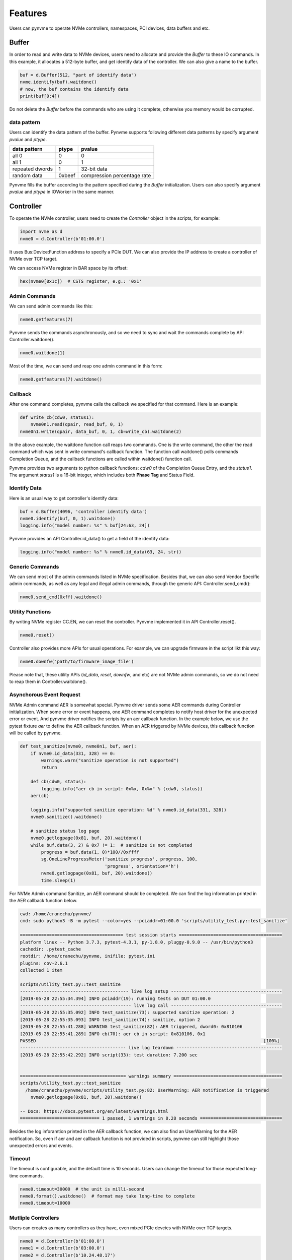 Features
========

Users can pynvme to operate NVMe controllers, namespaces, PCI devices, data buffers and etc.

Buffer
------

In order to read and write data to NVMe devices, users need to allocate and provide the `Buffer` to these IO commands. In this example, it allocates a 512-byte buffer, and get identify data of the controller. We can also give a name to the buffer. 

.. code-block:: python

   buf = d.Buffer(512, "part of identify data")
   nvme.identify(buf).waitdone()
   # now, the buf contains the identify data
   print(buf[0:4])

Do not delete the `Buffer` before the commands who are using it complete, otherwise you memory would be corrupted.

data pattern
^^^^^^^^^^^^

Users can identify the data pattern of the buffer. Pynvme supports following different data patterns by specify argument `pvalue` and `ptype`.

.. list-table::
   :header-rows: 1

   * - data pattern
     - ptype
     - pvalue  
   * - all 0
     - 0
     - 0
   * - all 1
     - 0
     - 1
   * - repeated dwords
     - 1
     - 32-bit data
   * - random data
     - 0xbeef
     - compression percentage rate

Pynvme fills the buffer according to the pattern specified during the `Buffer` initialization. Users can also specify argument `pvalue` and `ptype` in IOWorker in the same manner.

Controller
----------

.. image:: ./pic/controller.png
   :target: ./pic/controller.png
   :alt: NVMe Controller from NVMe spec

To operate the NVMe controller, users need to create the `Controller` object in the scripts, for example:

.. code-block:: python

   import nvme as d
   nvme0 = d.Controller(b'01:00.0')

It uses Bus:Device:Function address to specify a PCIe DUT. We can also provide the IP address to create a controller of NVMe over TCP target. 

We can access NVMe register in BAR space by its offset:

.. code-block:: python

   hex(nvme0[0x1c])  # CSTS register, e.g.: '0x1'

Admin Commands
^^^^^^^^^^^^^^

We can send admin commands like this:

.. code-block:: python

   nvme0.getfeatures(7)

Pynvme sends the commands asynchronously, and so we need to sync and wait the commands complete by API Controller.waitdone().

.. code-block:: python

   nvme0.waitdone(1)

Most of the time, we can send and reap one admin command in this form:

.. code-block:: python

   nvme0.getfeatures(7).waitdone()

Callback
^^^^^^^^

After one command completes, pynvme calls the callback we specified for that command. Here is an example:   

.. code-block:: python

       def write_cb(cdw0, status1):
           nvme0n1.read(qpair, read_buf, 0, 1)
       nvme0n1.write(qpair, data_buf, 0, 1, cb=write_cb).waitdone(2)

In the above example, the waitdone function call reaps two commands. One is the write command, the other the read command which was sent in write command's callback function. The function call waitdone() polls commands Completion Queue, and the callback functions are called within waitdone() function call. 

Pynvme provides two arguments to python callback functions: *cdw0* of the Completion Queue Entry, and the *status1*. The argument *status1* is a 16-bit integer, which includes both **Phase Tag** and Status Field.

Identify Data
^^^^^^^^^^^^^

Here is an usual way to get controller's identify data:

.. code-block:: python

   buf = d.Buffer(4096, 'controller identify data')
   nvme0.identify(buf, 0, 1).waitdone()
   logging.info("model number: %s" % buf[24:63, 24])

Pynvme provides an API Controller.id_data() to get a field of the identify data:

.. code-block:: python

   logging.info("model number: %s" % nvme0.id_data(63, 24, str))

Generic Commands
^^^^^^^^^^^^^^^^

We can send most of the admin commands listed in NVMe specification. Besides that, we can also send Vendor Specific admin commands, as well as any legal and illegal admin commands, through the generic API: Controller.send_cmd(): 

.. code-block:: python

   nvme0.send_cmd(0xff).waitdone()

Utitity Functions
^^^^^^^^^^^^^^^^^

By writing NVMe register CC.EN, we can reset the controller. Pynvme implemented it in API Controller.reset().

.. code-block:: python

   nvme0.reset()

Controller also provides more APIs for usual operations. For example, we can upgrade firmware in the script likt this way: 

.. code-block:: python

   nvme0.downfw('path/to/firmware_image_file')

Please note that, these utility APIs (`id_data`, `reset`, `downfw`, and etc) are not NVMe admin commands, so we do not need to reap them in Controller.waitdone(). 

Asynchorous Event Request
^^^^^^^^^^^^^^^^^^^^^^^^^

NVMe Admin command AER is somewhat special. Pynvme driver sends some AER commands during Controller initialization. When some error or event happens, one AER command completes to notify host driver for the unexpected error or event. And pynvme driver notifies the scripts by an aer callback function. In the example below, we use the pytest fixture `aer` to define the AER callback function. When an AER triggered by NVMe devices, this callback function will be called by pynvme. 

.. code-block:: python

   def test_sanitize(nvme0, nvme0n1, buf, aer):
       if nvme0.id_data(331, 328) == 0:
           warnings.warn("sanitize operation is not supported")
           return

       def cb(cdw0, status):
           logging.info("aer cb in script: 0x%x, 0x%x" % (cdw0, status))
       aer(cb)

       logging.info("supported sanitize operation: %d" % nvme0.id_data(331, 328))
       nvme0.sanitize().waitdone()

       # sanitize status log page
       nvme0.getlogpage(0x81, buf, 20).waitdone()
       while buf.data(3, 2) & 0x7 != 1:  # sanitize is not completed
           progress = buf.data(1, 0)*100//0xffff
           sg.OneLineProgressMeter('sanitize progress', progress, 100,
                                   'progress', orientation='h')
           nvme0.getlogpage(0x81, buf, 20).waitdone()
           time.sleep(1)

For NVMe Admin command Sanitize, an AER command should be completed. We can find the log information printed in the AER callback function below. 

.. code-block:: shell

   cwd: /home/cranechu/pynvme/
   cmd: sudo python3 -B -m pytest --color=yes --pciaddr=01:00.0 'scripts/utility_test.py::test_sanitize'

   ======================================= test session starts =======================================
   platform linux -- Python 3.7.3, pytest-4.3.1, py-1.8.0, pluggy-0.9.0 -- /usr/bin/python3
   cachedir: .pytest_cache
   rootdir: /home/cranechu/pynvme, inifile: pytest.ini
   plugins: cov-2.6.1
   collected 1 item                                                                                  

   scripts/utility_test.py::test_sanitize 
   ----------------------------------------- live log setup ------------------------------------------
   [2019-05-28 22:55:34.394] INFO pciaddr(19): running tests on DUT 01:00.0
   ------------------------------------------ live log call ------------------------------------------
   [2019-05-28 22:55:35.092] INFO test_sanitize(73): supported sanitize operation: 2
   [2019-05-28 22:55:35.093] INFO test_sanitize(74): sanitize, option 2
   [2019-05-28 22:55:41.288] WARNING test_sanitize(82): AER triggered, dword0: 0x810106
   [2019-05-28 22:55:41.289] INFO cb(70): aer cb in script: 0x810106, 0x1
   PASSED                                                                                      [100%]
   ---------------------------------------- live log teardown ----------------------------------------
   [2019-05-28 22:55:42.292] INFO script(33): test duration: 7.200 sec


   ======================================== warnings summary =========================================
   scripts/utility_test.py::test_sanitize
     /home/cranechu/pynvme/scripts/utility_test.py:82: UserWarning: AER notification is triggered
       nvme0.getlogpage(0x81, buf, 20).waitdone()

   -- Docs: https://docs.pytest.org/en/latest/warnings.html
   ============================== 1 passed, 1 warnings in 8.28 seconds ===============================

Besides the log inforamtion printed in the AER callback function, we can also find an UserWarning for the AER notification. So, even if aer and aer callback function is not provided in scripts, pynvme can still highlight those unexpected errors and events. 

Timeout
^^^^^^^

The timeout is configurable, and the default time is 10 seconds. Users can change the timeout for those expected long-time commands.

.. code-block:: python

    nvme0.timeout=30000  # the unit is milli-second
    nvme0.format().waitdone()  # format may take long-time to complete
    nvme0.timeout=10000

Mutliple Controllers
^^^^^^^^^^^^^^^^^^^^

Users can creates as many controllers as they have, even mixed PCIe devcies with NVMe over TCP targets.

.. code-block:: python

   nvme0 = d.Controller(b'01:00.0')
   nvme1 = d.Controller(b'03:00.0')
   nvme2 = d.Controller(b'10.24.48.17')
   nvme3 = d.Controller(b'127.0.0.1:4420')
   for n in (nvme0, nvme1, nvm2, nvm3):
       logging.info("model number: %s" % n.id_data(63, 24, str))

Qpair
-----

In pynvme, we combine a Submission Queue and a Completion Queue as a Qpair. The Admin `Qpair` is created within the `Controller` object implicitly. However, we need to create IO `Qpair` explicitly for IO commands. We can specify the queue depth in the scripts. 

.. code-block:: python

   qpair = d.Qpair(nvme0, 10)

Similar to Admin commands, we use Qpair.waitdone() to wait IO commands completed.

Interrupts
^^^^^^^^^^

Pynvme creates the IO Completion Queues with interrupt enabled. However, pynvme does not check the interrupt signals. We can check interrupt signals through a set of API Qpair.msix_*(). Here is an example. 

.. code-block:: python

   q = d.Qpair(nvme0, 8)
   q.msix_clear()
   assert not q.msix_isset()
   nvme0n1.read(q, buf, 0, 1) # nvme0n1 is the Namespace of nvme0
   time.sleep(1)
   assert q.msix_isset()
   q.waitdone()

Interrupt is supported only for testing. Pynvme still reaps completions by polling, without the interrupt signal. Users can check the interrupt signal in test scripts when they need to test this part of function. The interrupt of Admin Qpair of the Controller is handles in a different way by pynvme, pynvme does check the interrupt signal in each Controller.waitdone() function call. Only when the interrupt of Admin commands is presented, pynvme would reap Admin Commands. Interrupts associated with the Admin Completion Queue should not be delayed (specified in 7.5 Interrupts, NVMe specification 1.4).

Cmdlog
^^^^^^

Pynvme traces recent thousands of commands in the cmdlog, as well as the completion entries. The cmdlog traces each qpair's commands and status. Pynvme supports up to 16 qpairs (including the admin qpair of the controller). API Qpair.cmdlog() lists the cmdlog of the Qpair. With pynvme's VSCode plugin, users can get the cmdlog in IDE's GUI. 

Notice
^^^^^^

Qpair instance is created based on Controller instance. So, user creates qpair after the controller. In the other side, user should free qpair before the controller. But without explicit code, Python may not garbage collect these objects in the right order. 

We recommend to use pytest in your tests. The fixture nvme0 is defined as session scope, and so it is always created before any Qpair, and deleted after any Qpair. 

Namespace
---------

We can create a `Namespace` and attach it to a `Controller`:

.. code-block:: python

   nvme0n1 = d.Namespace(nvme0, nsid=1)

.. image:: ./pic/controller.png
   :target: ./pic/controller.png
   :alt: NVMe Controller from NVMe spec

For most Client NVMe SSD, we only need to use the fixture `nvme0n1` to declare the single namespace. Similarly, pynvme supports callback functions of IO commands.

Generic Commands
^^^^^^^^^^^^^^^^

.. code-block:: python

   def test_invalid_io_command_0xff(nvme0n1):
       logging.info("controller0 namespace size: %d" % nvme0n1.id_data(7, 0))

As you see, we use API Namespace.id_data() to get a field of namespace identify data.

IO Commands
^^^^^^^^^^^

With `Namepace`, `Qpair`, and `Buffer`, we can send IO commnads to NVMe devices. 

.. code-block:: python

   def test_write_lba_0(nvme0, nvme0n1):
       buf = d.Buffer(512)
       qpair = d.Qpair(nvme0, 16)
       nvme0n1.write(qpair, buf, 0).waitdone()

Pynvme inserts LBA and calculates CRC data against each LBA block data to write. On the other side, pynvme checks LBA and CRC at reading, to verify the data integrity on the fly with ultra-low CPU cost. 

IOWorker
^^^^^^^^

It is inconvenient and expensive to send each IO command in Python scripts. Pynvme provides the low-cost high-performance `IOWorker` to send IOes in separated process. IOWorkers make full use of multi-core CPU to improve IO test performance and stress. Scripts create the `IOWorker` object by API Namespace.ioworker(), and start it. Then scripts can do anything else, and finally call close() method to wait the IOWorker completed and get the result data. Here is an IOWorker to randomly write 4K data for 2 seconds.

.. code-block:: python

   r = nvme0n1.ioworker(io_size=8, lba_align=8, lba_random=True, 
                        read_percentage=0, time=2).start().close()
   logging.info(r)

The IOWorker result data includes these information:

.. list-table::
   :header-rows: 1

   * - item
     - type
     - explanation
   * - io_count_read
     - int
     - total read IO in the IOWorker
   * - io_count_write
     - int
     - total write IO in the IOWorker
   * - mseconds
     - int
     - IOWorker duration in milli-seconds
   * - latency_max_us
     - int
     - maximum latency in the IOWorker, unit is micro-seconds
   * - error
     - int
     - error code of the IOWorker

We can start as many ioworkers as the IO Qpairs the NVMe device has.

.. code-block:: python

   with nvme0n1.ioworker(lba_start=0, io_size=8, lba_align=64,
                         lba_random=False,
                         region_start=0, region_end=1000,
                         read_percentage=0,
                         iops=0, io_count=1000, time=0,
                         qprio=0, qdepth=9), \
        nvme0n1.ioworker(lba_start=1000, io_size=8, lba_align=64,
                         lba_random=False,
                         region_start=0, region_end=1000,
                         read_percentage=0,
                         iops=0, io_count=1000, time=0,
                         qprio=0, qdepth=9), \
        nvme0n1.ioworker(lba_start=8000, io_size=8, lba_align=64,
                         lba_random=False,
                         region_start=0, region_end=1000,
                         read_percentage=0,
                         iops=0, io_count=1000, time=0,
                         qprio=0, qdepth=9), \
        nvme0n1.ioworker(lba_start=8000, io_size=8, lba_align=64,
                         lba_random=False,
                         region_start=0, region_end=1000,
                         read_percentage=0,
                         iops=0, io_count=10, time=0,
                         qprio=0, qdepth=9):
       pass
   
We can even start IOWorkers on different Namespaces:

.. code-block:: python

   def test_two_namespace_ioworkers(nvme0n1, nvme0):
       nvme1 = d.Controller(b'03:00.0')
       nvme1n1 = d.Namespace(nvme1)
       with nvme0n1.ioworker(io_size=8, lba_align=16,
                             lba_random=True, qdepth=16,
                             read_percentage=0, time=100), \
            nvme1n1.ioworker(io_size=8, lba_align=16,
                             lba_random=True, qdepth=16,
                             read_percentage=0, time=100):
           pass

And we can do other operations, accompanied with IOWorkers. In this example, the script monitors SMART temperature value while writing NVMe device in an IOWorker. 

.. code-block:: python

   def test_ioworker_with_temperature(nvme0, nvme0n1):
       smart_log = d.Buffer(512, "smart log")
       with nvme0n1.ioworker(io_size=8, lba_align=16,
                             lba_random=True, qdepth=16,
                             read_percentage=0, time=30):
           for i in range(40):
               nvme0.getlogpage(0x02, smart_log, 512).waitdone()
               ktemp = smart_log.data(2, 1)
               logging.info("temperature: %0.2f degreeC" % k2c(ktemp))
               time.sleep(1)

The performance of `IOWorker` is super high and super consistent. We can use it to test performance. For example, we can get the 4K read IOPS in the following script.

.. code-block:: python

   @pytest.mark.parametrize("qcount", [1, 2, 4, 8, 16])
   def test_ioworker_iops_multiple_queue(nvme0n1, qcount):
       l = []
       io_total = 0
       for i in range(qcount):
           a = nvme0n1.ioworker(io_size=8, lba_align=8,
                                region_start=0, region_end=256*1024*8, # 1GB space
                                lba_random=False, qdepth=16,
                                read_percentage=100, time=10).start()
           l.append(a)

       for a in l:
           r = a.close()
           io_total += (r.io_count_read+r.io_count_write)

       logging.info("Q %d IOPS: %dK" % (qcount, io_total/10000))

Furthermore, we can also test IOPS consistency, latency QoS and distribution with IOWorkers. We can also specify different data pattern in the IOWorker.

IOWorker can accurately control the IO speed by the parameter `iops`. Here is an example test script: 

.. code-block:: python

   def test_ioworker_output_io_per_second(nvme0n1, nvme0):
       output_io_per_second = []
       nvme0n1.ioworker(io_size=8, lba_align=16,
                        lba_random=True, qdepth=16,
                        read_percentage=0, time=7,
                        iops=1234,
                        output_io_per_second=output_io_per_second).start().cIlose()
       logging.info(output_io_per_second)
       assert len(output_io_per_second) == 7
       assert output_io_per_second[0] != 0
       assert output_io_per_second[-1] >= 1233
       assert output_io_per_second[-1] <= 1235

The result of the IOWorker shows that it takes 7 seconds, and it sends 1234 IOes in each second. In this way, we can measure the latency againt different IOPS pressure. 

Data Verify
^^^^^^^^^^^

As we mentioned earlier that pynvme verifies data integrity on the fly of data IO. However, the controller is not responsible for checking the LBA of a Read or Write command to ensure any type of ordering between commands (NVMe spec 1.3c, 6.3). For example, when two IOWorkers write the same LBA simultanously, the order of these writes is not defined. Similarly, in a read/write mixed IOWorker, when both read and write IO happen on the same LBA, their order is also not defined. So, it is impossible for any host driver to determine the data content of read.

So, how we verify the data integrity in test scripts? We need to construct confliction-free IOWorkers with dedicated consideration. When we need to check the data integrity, and ensure that no data confliction could happen, we can specify the fixture `verify` to enable this pynvme feature.

.. code-block:: python

   def test_ioworker_write_read_verify(nvme0n1, verify):
       assert verify
       
       nvme0n1.ioworker(io_size=8, lba_align=8, lba_random=False,
                        region_start=0, region_end=100000
                        read_percentage=0, time=2).start().close()
   
       nvme0n1.ioworker(io_size=8, lba_align=8, lba_random=False,
                        region_start=0, region_end=100000
                        read_percentage=100, time=2).start().close()

To avoid data confliction, we can start IOWorkers one after another. Otherwise, when we have to start multiple IOWorkers in parallel, we can separate them to different LBA regions. 

Another consideration on data verify is the memory space. During Namespace initialization, only if pynvme can allocate enough memory to hold the CRC data for each LBA, the data verify feature is enabled on this Namespace. Otherwise, the assert verify in above example should fail. Take a 512GB namespace for an example, it needs at least 4GB memory space for CRC data.

Trim
^^^^

Dataset Management (e.g. deallocate, or trim) is another commonly used IO command. It needs a prepared data buffer to identify LBA ranges to trim. Users can use API Buffer.set_dsm_range() for that. 

.. code-block:: python

   nvme0 = d.Controller(b'01:00.0')
   buf = d.Buffer(4096)
   qpair = d.Qpair(nvme0, 8)
   nvme0n1 = d.Namespace(nvme0)
   buf.set_dsm_range(0, 0, 8)
   buf.set_dsm_range(1, 8, 64)
   nvme0n1.dsm(qpair, buf, 2).waitdone()

PCIe
----

For those PCIe NVMe devices, we can access its PCI configuration space.

.. code-block:: python

   pcie = d.Pcie(nvme0)
   hex(pcie[0:4])  # Byte 0/1/2/3

Users can locate a specific capability by API Pcie.cap_offset(cap_id).    

.. code-block:: python

   pm_offset = pcie.cap_offset(1)  # Power Management Capability


Power
-----

Without any special hardware, pynvme makes use of S3 power state to power off the PCIe NVMe devices, and use RTC to wake and power on PCIe NVMe devices. We implemented it in API Subsystem.power_cycle().

.. code-block:: python

   subsystem = d.Subsystem(nvme0)
   subsystem.power_cycle(15)  # power off, sleep for 15 seconds, and power on

We can check if the hardware and OS supoprts S3 power state in the command line:

.. code-block:: shell

   > sudo cat /sys/power/state
   freeze mem disk
   > sudo cat /sys/power/mem_sleep
   s2idle [deep]

Reset
-----

We have Controller.reset() to reset controller by its CC.EN register. We can also reset the NVMe device as a PCIe device:

.. code-block:: python

   pcie.reset()

At last, we can reset the subsystem by writing NVMe register NSSR.NSSRC in API Subsystem.reset()


In the next chapter, let's read more real pynvme test scripts for find how we use pynvme in practical NVMe test.

In the last chapter, we can refer to the API document along with your script development. VSCode can also show you the online docstring when editing the code. 
